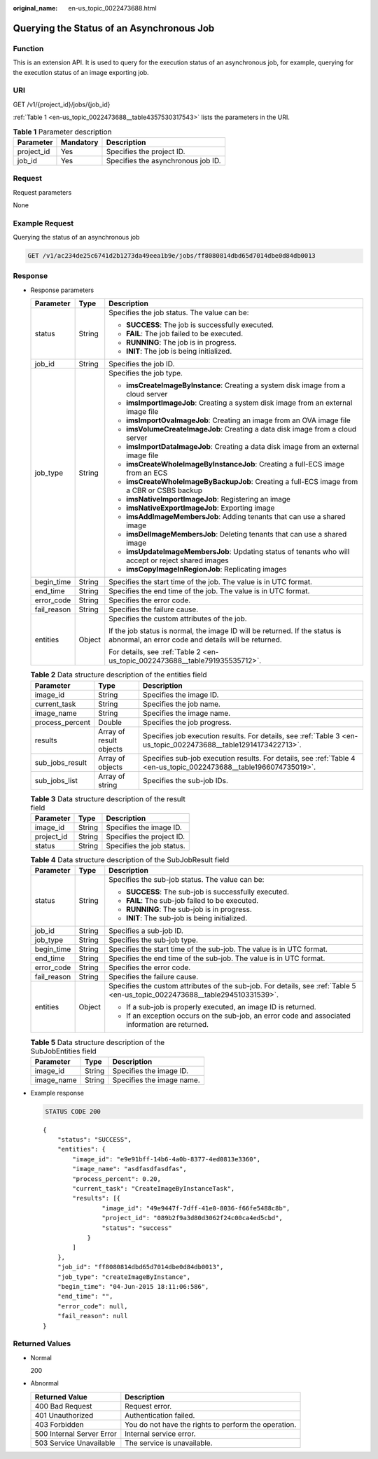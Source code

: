 :original_name: en-us_topic_0022473688.html

.. _en-us_topic_0022473688:

Querying the Status of an Asynchronous Job
==========================================

Function
--------

This is an extension API. It is used to query for the execution status of an asynchronous job, for example, querying for the execution status of an image exporting job.

URI
---

GET /v1/{project_id}/jobs/{job_id}

:ref:`Table 1 <en-us_topic_0022473688__table4357530317543>` lists the parameters in the URI.

.. _en-us_topic_0022473688__table4357530317543:

.. table:: **Table 1** Parameter description

   ========== ========= ==================================
   Parameter  Mandatory Description
   ========== ========= ==================================
   project_id Yes       Specifies the project ID.
   job_id     Yes       Specifies the asynchronous job ID.
   ========== ========= ==================================

Request
-------

Request parameters

None

Example Request
---------------

Querying the status of an asynchronous job

.. code-block:: text

   GET /v1/ac234de25c6741d2b1273da49eea1b9e/jobs/ff8080814dbd65d7014dbe0d84db0013

Response
--------

-  Response parameters

   +-----------------------+-----------------------+------------------------------------------------------------------------------------------------------------------------------------+
   | Parameter             | Type                  | Description                                                                                                                        |
   +=======================+=======================+====================================================================================================================================+
   | status                | String                | Specifies the job status. The value can be:                                                                                        |
   |                       |                       |                                                                                                                                    |
   |                       |                       | -  **SUCCESS**: The job is successfully executed.                                                                                  |
   |                       |                       | -  **FAIL**: The job failed to be executed.                                                                                        |
   |                       |                       | -  **RUNNING**: The job is in progress.                                                                                            |
   |                       |                       | -  **INIT**: The job is being initialized.                                                                                         |
   +-----------------------+-----------------------+------------------------------------------------------------------------------------------------------------------------------------+
   | job_id                | String                | Specifies the job ID.                                                                                                              |
   +-----------------------+-----------------------+------------------------------------------------------------------------------------------------------------------------------------+
   | job_type              | String                | Specifies the job type.                                                                                                            |
   |                       |                       |                                                                                                                                    |
   |                       |                       | -  **imsCreateImageByInstance**: Creating a system disk image from a cloud server                                                  |
   |                       |                       | -  **imsImportImageJob**: Creating a system disk image from an external image file                                                 |
   |                       |                       | -  **imsImportOvaImageJob**: Creating an image from an OVA image file                                                              |
   |                       |                       | -  **imsVolumeCreateImageJob**: Creating a data disk image from a cloud server                                                     |
   |                       |                       | -  **imsImportDataImageJob**: Creating a data disk image from an external image file                                               |
   |                       |                       | -  **imsCreateWholeImageByInstanceJob**: Creating a full-ECS image from an ECS                                                     |
   |                       |                       | -  **imsCreateWholeImageByBackupJob**: Creating a full-ECS image from a CBR or CSBS backup                                         |
   |                       |                       | -  **imsNativeImportImageJob**: Registering an image                                                                               |
   |                       |                       | -  **imsNativeExportImageJob**: Exporting image                                                                                    |
   |                       |                       | -  **imsAddImageMembersJob**: Adding tenants that can use a shared image                                                           |
   |                       |                       | -  **imsDelImageMembersJob**: Deleting tenants that can use a shared image                                                         |
   |                       |                       | -  **imsUpdateImageMembersJob**: Updating status of tenants who will accept or reject shared images                                |
   |                       |                       | -  **imsCopyImageInRegionJob**: Replicating images                                                                                 |
   +-----------------------+-----------------------+------------------------------------------------------------------------------------------------------------------------------------+
   | begin_time            | String                | Specifies the start time of the job. The value is in UTC format.                                                                   |
   +-----------------------+-----------------------+------------------------------------------------------------------------------------------------------------------------------------+
   | end_time              | String                | Specifies the end time of the job. The value is in UTC format.                                                                     |
   +-----------------------+-----------------------+------------------------------------------------------------------------------------------------------------------------------------+
   | error_code            | String                | Specifies the error code.                                                                                                          |
   +-----------------------+-----------------------+------------------------------------------------------------------------------------------------------------------------------------+
   | fail_reason           | String                | Specifies the failure cause.                                                                                                       |
   +-----------------------+-----------------------+------------------------------------------------------------------------------------------------------------------------------------+
   | entities              | Object                | Specifies the custom attributes of the job.                                                                                        |
   |                       |                       |                                                                                                                                    |
   |                       |                       | If the job status is normal, the image ID will be returned. If the status is abnormal, an error code and details will be returned. |
   |                       |                       |                                                                                                                                    |
   |                       |                       | For details, see :ref:`Table 2 <en-us_topic_0022473688__table791935535712>`.                                                       |
   +-----------------------+-----------------------+------------------------------------------------------------------------------------------------------------------------------------+

   .. _en-us_topic_0022473688__table791935535712:

   .. table:: **Table 2** Data structure description of the entities field

      +-----------------+-------------------------+--------------------------------------------------------------------------------------------------------------------+
      | Parameter       | Type                    | Description                                                                                                        |
      +=================+=========================+====================================================================================================================+
      | image_id        | String                  | Specifies the image ID.                                                                                            |
      +-----------------+-------------------------+--------------------------------------------------------------------------------------------------------------------+
      | current_task    | String                  | Specifies the job name.                                                                                            |
      +-----------------+-------------------------+--------------------------------------------------------------------------------------------------------------------+
      | image_name      | String                  | Specifies the image name.                                                                                          |
      +-----------------+-------------------------+--------------------------------------------------------------------------------------------------------------------+
      | process_percent | Double                  | Specifies the job progress.                                                                                        |
      +-----------------+-------------------------+--------------------------------------------------------------------------------------------------------------------+
      | results         | Array of result objects | Specifies job execution results. For details, see :ref:`Table 3 <en-us_topic_0022473688__table12914173422713>`.    |
      +-----------------+-------------------------+--------------------------------------------------------------------------------------------------------------------+
      | sub_jobs_result | Array of objects        | Specifies sub-job execution results. For details, see :ref:`Table 4 <en-us_topic_0022473688__table1966074735019>`. |
      +-----------------+-------------------------+--------------------------------------------------------------------------------------------------------------------+
      | sub_jobs_list   | Array of string         | Specifies the sub-job IDs.                                                                                         |
      +-----------------+-------------------------+--------------------------------------------------------------------------------------------------------------------+

   .. _en-us_topic_0022473688__table12914173422713:

   .. table:: **Table 3** Data structure description of the result field

      ========== ====== =========================
      Parameter  Type   Description
      ========== ====== =========================
      image_id   String Specifies the image ID.
      project_id String Specifies the project ID.
      status     String Specifies the job status.
      ========== ====== =========================

   .. _en-us_topic_0022473688__table1966074735019:

   .. table:: **Table 4** Data structure description of the SubJobResult field

      +-----------------------+-----------------------+------------------------------------------------------------------------------------------------------------------------------+
      | Parameter             | Type                  | Description                                                                                                                  |
      +=======================+=======================+==============================================================================================================================+
      | status                | String                | Specifies the sub-job status. The value can be:                                                                              |
      |                       |                       |                                                                                                                              |
      |                       |                       | -  **SUCCESS**: The sub-job is successfully executed.                                                                        |
      |                       |                       | -  **FAIL**: The sub-job failed to be executed.                                                                              |
      |                       |                       | -  **RUNNING**: The sub-job is in progress.                                                                                  |
      |                       |                       | -  **INIT**: The sub-job is being initialized.                                                                               |
      +-----------------------+-----------------------+------------------------------------------------------------------------------------------------------------------------------+
      | job_id                | String                | Specifies a sub-job ID.                                                                                                      |
      +-----------------------+-----------------------+------------------------------------------------------------------------------------------------------------------------------+
      | job_type              | String                | Specifies the sub-job type.                                                                                                  |
      +-----------------------+-----------------------+------------------------------------------------------------------------------------------------------------------------------+
      | begin_time            | String                | Specifies the start time of the sub-job. The value is in UTC format.                                                         |
      +-----------------------+-----------------------+------------------------------------------------------------------------------------------------------------------------------+
      | end_time              | String                | Specifies the end time of the sub-job. The value is in UTC format.                                                           |
      +-----------------------+-----------------------+------------------------------------------------------------------------------------------------------------------------------+
      | error_code            | String                | Specifies the error code.                                                                                                    |
      +-----------------------+-----------------------+------------------------------------------------------------------------------------------------------------------------------+
      | fail_reason           | String                | Specifies the failure cause.                                                                                                 |
      +-----------------------+-----------------------+------------------------------------------------------------------------------------------------------------------------------+
      | entities              | Object                | Specifies the custom attributes of the sub-job. For details, see :ref:`Table 5 <en-us_topic_0022473688__table294510331539>`. |
      |                       |                       |                                                                                                                              |
      |                       |                       | -  If a sub-job is properly executed, an image ID is returned.                                                               |
      |                       |                       | -  If an exception occurs on the sub-job, an error code and associated information are returned.                             |
      +-----------------------+-----------------------+------------------------------------------------------------------------------------------------------------------------------+

   .. _en-us_topic_0022473688__table294510331539:

   .. table:: **Table 5** Data structure description of the SubJobEntities field

      ========== ====== =========================
      Parameter  Type   Description
      ========== ====== =========================
      image_id   String Specifies the image ID.
      image_name String Specifies the image name.
      ========== ====== =========================

-  Example response

   .. code-block:: text

      STATUS CODE 200

   ::

      {
          "status": "SUCCESS",
          "entities": {
              "image_id": "e9e91bff-14b6-4a0b-8377-4ed0813e3360",
              "image_name": "asdfasdfasdfas",
              "process_percent": 0.20,
              "current_task": "CreateImageByInstanceTask",
              "results": [{
                      "image_id": "49e9447f-7dff-41e0-8036-f66fe5488c8b",
                      "project_id": "089b2f9a3d80d3062f24c00ca4ed5cbd",
                      "status": "success"
                  }
              ]
          },
          "job_id": "ff8080814dbd65d7014dbe0d84db0013",
          "job_type": "createImageByInstance",
          "begin_time": "04-Jun-2015 18:11:06:586",
          "end_time": "",
          "error_code": null,
          "fail_reason": null
      }

Returned Values
---------------

-  Normal

   200

-  Abnormal

   +---------------------------+------------------------------------------------------+
   | Returned Value            | Description                                          |
   +===========================+======================================================+
   | 400 Bad Request           | Request error.                                       |
   +---------------------------+------------------------------------------------------+
   | 401 Unauthorized          | Authentication failed.                               |
   +---------------------------+------------------------------------------------------+
   | 403 Forbidden             | You do not have the rights to perform the operation. |
   +---------------------------+------------------------------------------------------+
   | 500 Internal Server Error | Internal service error.                              |
   +---------------------------+------------------------------------------------------+
   | 503 Service Unavailable   | The service is unavailable.                          |
   +---------------------------+------------------------------------------------------+
